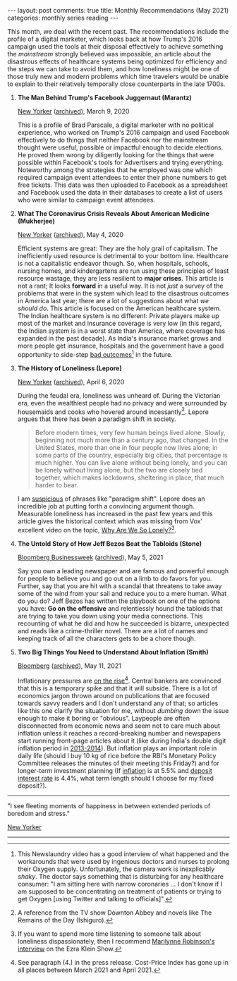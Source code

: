 #+OPTIONS: author:nil toc:nil ^:nil

#+begin_export html
---
layout: post
comments: true
title: Monthly Recommendations (May 2021)
categories: monthly series reading
---
#+end_export

This month, we deal with the recent past. The recommendations include the profile of a digital
marketer, which looks back at how Trump's 2016 campaign used the tools at their disposal effectively
to achieve something the /mainstream/ strongly believed was impossible, an article about the
disastrous effects of healthcare systems being optimized for efficiency and the steps we can take to
avoid them, and how loneliness might be one of those truly new and modern problems which time
travelers would be unable to explain to their relatively temporally close counterparts in the late
1700s.

#+begin_export html
<!--more-->
#+end_export

1. *The Man Behind Trump's Facebook Juggernaut (Marantz)*

	[[https://www.newyorker.com/magazine/2020/03/09/the-man-behind-trumps-facebook-juggernaut][New Yorker]] ([[https://archive.ph/LoyBJ][archived]]), March 9, 2020

	This is a profile of Brad Parscale, a digital marketer with no political experience, who worked
   on Trump's 2016 campaign and used Facebook effectively to do things that neither Facebook nor the
   mainstream thought were useful, possible or impactful enough to decide elections. He proved them
   wrong by diligently looking for the things that were possible within Facebook's tools for
   Advertisers and trying everything. Noteworthy among the strategies that he employed was one which
   required campaign event attendees to enter their phone numbers to get free tickets. This data was
   then uploaded to Facebook as a spreadsheet and Facebook used the data in their databases to
   create a list of users who were similar to campaign event attendees.

2. *What The Coronavirus Crisis Reveals About American Medicine (Mukherjee)*

	[[https://www.newyorker.com/magazine/2020/05/04/what-the-coronavirus-crisis-reveals-about-american-medicine][New Yorker]] ([[https://archive.ph/ncFxf][archived]]), May 4, 2020

	Efficient systems are great: They are the holy grail of capitalism. The inefficiently used
   resource is detrimental to your bottom line. Healthcare is not a capitalistic endeavor
   though. So, when hospitals, schools, nursing homes, and kindergartens are run using these
   principles of least resource wastage, they are less resilient to *major crises*. This article is
   not a rant; It looks *forward* in a useful way. It is not /just/ a survey of the problems that
   were in the system which lead to the disastrous outcomes in America last year; there are a lot of
   suggestions about what /we should do/. This article is focused on the American healthcare
   system. The Indian healthcare system is no different: Private players make up most of the market
   and insurance coverage is very low (in this regard, the Indian system is in a worst state than
   America, where coverage has expanded in the past decade). As India's insurance market grows and
   more people get insurance, hospitals and the government have a good opportunity to side-step [[https://youtu.be/tYrKubNUtVk][bad
   outcomes]][fn:1] in the future.

3. *The History of Loneliness (Lepore)*

	[[https://www.newyorker.com/magazine/2020/04/06/the-history-of-loneliness][New Yorker]] ([[https://archive.ph/6gckG][archived]]), April 6, 2020

	During the feudal era, loneliness was unheard of. During the Victorian era, even the wealthiest
   people had no privacy and were surrounded by housemaids and cooks who hovered around
   incessantly[fn:3]. Lepore argues that there has been a paradigm shift in society.

	#+begin_quote
Before modern times, very few human beings lived alone. Slowly, beginning not much more than a
century ago, that changed. In the United States, more than one in four people now lives alone; in
some parts of the country, especially big cities, that percentage is much higher. You can live alone
without being lonely, and you can be lonely without living alone, but the two are closely tied
together, which makes lockdowns, sheltering in place, that much harder to bear.
#+end_quote

	I am [[http://localhost:4000/take/history/covid19/2021/02/12/the-previous-year-take/][suspicious]] of phrases like "paradigm shift". Lepore does an incredible job at putting forth
   a convincing argument though. Measurable loneliness has increased in the past few years and this
   article gives the historical context which was missing from Vox' excellent video on the topic,
   [[https://www.youtube.com/watch?v=EidKI1Bdons][Why Are We So Lonely?]][fn:4].

4. *The Untold Story of How Jeff Bezos Beat the Tabloids (Stone)*

	[[https://www.bloomberg.com/news/features/2021-05-05/how-jeff-bezos-beat-the-tabloids-the-untold-story-of-money-sex-and-power][Bloomberg Businessweek]] ([[https://archive.ph/RB2Zs][archived]]), May 5, 2021

	Say you own a leading newspaper and are famous and powerful enough for people to believe you and
   go out on a limb to do favors for you. Further, say that you are hit with a scandal that
   threatens to take away some of the wind from your sail and reduce you to a mere human. What do
   you do? Jeff Bezos has written the playbook on one of the options you have: *Go on the offensive*
   and relentlessly hound the tabloids that are trying to take you down using your media
   connections. This recounting of what he did and how he succeeded is bizarre, unexpected and reads
   like a crime-thriller novel. There are a lot of names and keeping track of all the characters
   gets to be a chore though.

5. *Two Big Things You Need to Understand About Inflation (Smith)*

	[[https://www.bloomberg.com/opinion/articles/2021-05-11/debt-makes-the-fed-s-job-harder-if-inflation-accelerates][Bloomberg]] ([[https://archive.ph/wqxsJ][archived]]), May 11, 2021

	Inflationary pressures are [[https://mospi.gov.in/documents/213904/416359//CPI%20Press%20Release%20April20211620820847886.pdf/86ae651c-6756-3fab-b8b4-c30c60c22f30][on the rise]][fn:2]. Central bankers are convinced that this is a
   temporary spike and that it will subside. There is a lot of economics jargon thrown around on
   publications that are focused towards savvy readers and I don't understand any of that; so
   articles like this one clarify the situation for me, without /dumbing/ down the issue enough to
   make it boring or "obvious". Laypeople are often disconnected from economic news and seem not to
   care much about inflation unless it reaches a record-breaking number and newspapers start running
   front-page articles about it (like during India's double digit inflation period in
   [[https://tradingeconomics.com/india/inflation-cpi][2013-2014]]). But inflation plays an important role in daily life (should I buy 10 kg of rice
   before the RBI's Monetary Policy Committee releases the minutes of their meeting this Friday?)
   and for longer-term investment planning (If [[https://mospi.gov.in/][inflation]] is at 5.5% and [[https://www.sbi.co.in/web/interest-rates/interest-rates/deposit-rates][deposit interest rate]] is
   4.4%, what term length should I choose for my fixed deposit?).

-----

[[file:~/personal/blog/public/img/monthly-recommendations-2021-05-comic-fleeting-moments-panckeri.jpg]]

"I see fleeting moments of happiness in between extended periods of boredom and stress."

[[https://www.newyorker.com/cartoon/a23189][New Yorker]]

-----

[fn:1] This Newslaundry video has a good interview of what happened and the workarounds that were
used by ingenious doctors and nurses to prolong their Oxygen supply. Unfortunately, the camera work
is inexplicably /shaky/. The doctor says something that is disturbing for any healthcare consumer:
"I am sitting here with narrow coronaries ... I don't know if I am supposed to be concentrating on
treatment of patients or trying to get Oxygen [using Twitter and talking to officials]".

[fn:2] See paragraph (4.) in the press release. Cost-Price Index has gone up in all places between
March 2021 and April 2021.

[fn:3] A reference from the TV show Downton Abbey and novels like The Remains of the Day (Ishiguro).

[fn:4] If you want to spend more time listening to someone talk about loneliness dispassionately,
then I recommend [[https://www.vox.com/2020/10/15/21517358/democracy-neoliberalism-predestination-loneliness-the-ezra-klein-show][Marilynne Robinson's interview]] on the Ezra Klein Show.
